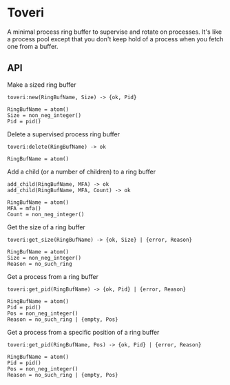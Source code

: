 * Toveri

A minimal process ring buffer to supervise and rotate on processes. It's like a
process pool except that you don't keep hold of a process when you fetch one
from a buffer.

** API

**** Make a sized ring buffer

#+BEGIN_SRC
toveri:new(RingBufName, Size) -> {ok, Pid}

RingBufName = atom()
Size = non_neg_integer()
Pid = pid()
#+END_SRC

**** Delete a supervised process ring buffer

#+BEGIN_SRC
toveri:delete(RingBufName) -> ok

RingBufName = atom()
#+END_SRC

**** Add a child (or a number of children) to a ring buffer

#+BEGIN_SRC
add_child(RingBufName, MFA) -> ok
add_child(RingBufName, MFA, Count) -> ok

RingBufName = atom()
MFA = mfa()
Count = non_neg_integer()
#+END_SRC

**** Get the size of a ring buffer

#+BEGIN_SRC
toveri:get_size(RingBufName) -> {ok, Size} | {error, Reason}

RingBufName = atom()
Size = non_neg_integer()
Reason = no_such_ring
#+END_SRC

**** Get a process from a ring buffer

#+BEGIN_SRC
toveri:get_pid(RingBufName) -> {ok, Pid} | {error, Reason}

RingBufName = atom()
Pid = pid()
Pos = non_neg_integer()
Reason = no_such_ring | {empty, Pos}
#+END_SRC

**** Get a process from a specific position of a ring buffer

#+BEGIN_SRC
toveri:get_pid(RingBufName, Pos) -> {ok, Pid} | {error, Reason}

RingBufName = atom()
Pid = pid()
Pos = non_neg_integer()
Reason = no_such_ring | {empty, Pos}
#+END_SRC
